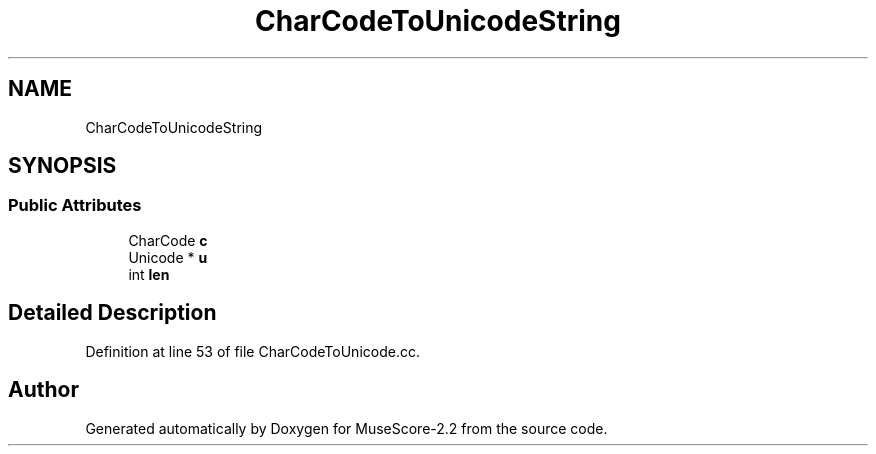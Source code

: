.TH "CharCodeToUnicodeString" 3 "Mon Jun 5 2017" "MuseScore-2.2" \" -*- nroff -*-
.ad l
.nh
.SH NAME
CharCodeToUnicodeString
.SH SYNOPSIS
.br
.PP
.SS "Public Attributes"

.in +1c
.ti -1c
.RI "CharCode \fBc\fP"
.br
.ti -1c
.RI "Unicode * \fBu\fP"
.br
.ti -1c
.RI "int \fBlen\fP"
.br
.in -1c
.SH "Detailed Description"
.PP 
Definition at line 53 of file CharCodeToUnicode\&.cc\&.

.SH "Author"
.PP 
Generated automatically by Doxygen for MuseScore-2\&.2 from the source code\&.
